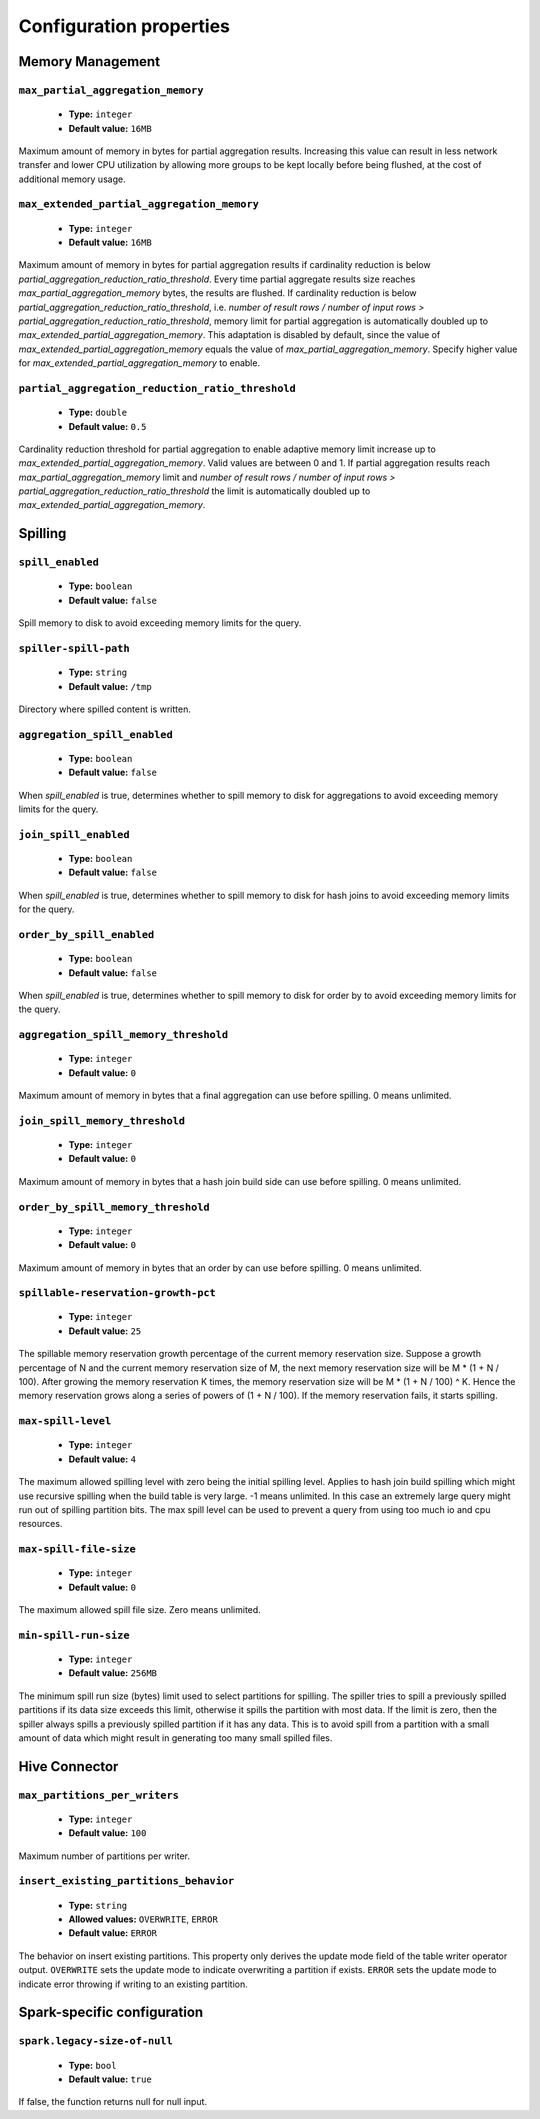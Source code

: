 ========================
Configuration properties
========================

Memory Management
-----------------

``max_partial_aggregation_memory``
^^^^^^^^^^^^^^^^^^^^^^^^^^^^^^^^^^

    * **Type:** ``integer``
    * **Default value:** ``16MB``

Maximum amount of memory in bytes for partial aggregation results. Increasing
this value can result in less network transfer and lower CPU utilization by
allowing more groups to be kept locally before being flushed, at the cost of
additional memory usage.

``max_extended_partial_aggregation_memory``
^^^^^^^^^^^^^^^^^^^^^^^^^^^^^^^^^^^^^^^^^^^

    * **Type:** ``integer``
    * **Default value:** ``16MB``

Maximum amount of memory in bytes for partial aggregation results if cardinality
reduction is below `partial_aggregation_reduction_ratio_threshold`. Every time partial
aggregate results size reaches `max_partial_aggregation_memory` bytes, the results
are flushed. If cardinality reduction is below `partial_aggregation_reduction_ratio_threshold`,
i.e. `number of result rows / number of input rows > partial_aggregation_reduction_ratio_threshold`,
memory limit for partial aggregation is automatically doubled up to
`max_extended_partial_aggregation_memory`. This adaptation is disabled by default, since
the value of `max_extended_partial_aggregation_memory` equals the value of
`max_partial_aggregation_memory`. Specify higher value for `max_extended_partial_aggregation_memory`
to enable.

``partial_aggregation_reduction_ratio_threshold``
^^^^^^^^^^^^^^^^^^^^^^^^^^^^^^^^^^^^^^^^^^^^^^^^^

    * **Type:** ``double``
    * **Default value:** ``0.5``

Cardinality reduction threshold for partial aggregation to enable adaptive memory limit increase
up to `max_extended_partial_aggregation_memory`. Valid values are between 0 and 1. If
partial aggregation results reach `max_partial_aggregation_memory` limit and
`number of result rows / number of input rows > partial_aggregation_reduction_ratio_threshold`
the limit is automatically doubled up to `max_extended_partial_aggregation_memory`.

Spilling
--------

``spill_enabled``
^^^^^^^^^^^^^^^^^

    * **Type:** ``boolean``
    * **Default value:** ``false``

Spill memory to disk to avoid exceeding memory limits for the query.

``spiller-spill-path``
^^^^^^^^^^^^^^^^^^^^^^

    * **Type:** ``string``
    * **Default value:** ``/tmp``

Directory where spilled content is written.

``aggregation_spill_enabled``
^^^^^^^^^^^^^^^^^^^^^^^^^^^^^

    * **Type:** ``boolean``
    * **Default value:** ``false``

When `spill_enabled` is true, determines whether to spill memory to disk
for aggregations to avoid exceeding memory limits for the query.

``join_spill_enabled``
^^^^^^^^^^^^^^^^^^^^^^

    * **Type:** ``boolean``
    * **Default value:** ``false``

When `spill_enabled` is true, determines whether to spill memory to disk
for hash joins to avoid exceeding memory limits for the query.

``order_by_spill_enabled``
^^^^^^^^^^^^^^^^^^^^^^^^^^

    * **Type:** ``boolean``
    * **Default value:** ``false``

When `spill_enabled` is true, determines whether to spill memory to disk
for order by to avoid exceeding memory limits for the query.

``aggregation_spill_memory_threshold``
^^^^^^^^^^^^^^^^^^^^^^^^^^^^^^^^^^^^^^

    * **Type:** ``integer``
    * **Default value:** ``0``

Maximum amount of memory in bytes that a final aggregation can use before spilling.
0 means unlimited.

``join_spill_memory_threshold``
^^^^^^^^^^^^^^^^^^^^^^^^^^^^^^^

    * **Type:** ``integer``
    * **Default value:** ``0``

Maximum amount of memory in bytes that a hash join build side can use before spilling.
0 means unlimited.

``order_by_spill_memory_threshold``
^^^^^^^^^^^^^^^^^^^^^^^^^^^^^^^^^^^

    * **Type:** ``integer``
    * **Default value:** ``0``

Maximum amount of memory in bytes that an order by can use before spilling.
0 means unlimited.

``spillable-reservation-growth-pct``
^^^^^^^^^^^^^^^^^^^^^^^^^^^^^^^^^^^^

    * **Type:** ``integer``
    * **Default value:** ``25``

The spillable memory reservation growth percentage of the current memory
reservation size. Suppose a growth percentage of N and the current memory
reservation size of M, the next memory reservation size will be
M * (1 + N / 100). After growing the memory reservation K times, the memory
reservation size will be M * (1 + N / 100) ^ K. Hence the memory reservation
grows along a series of powers of (1 + N / 100). If the memory reservation
fails, it starts spilling.

``max-spill-level``
^^^^^^^^^^^^^^^^^^^

    * **Type:** ``integer``
    * **Default value:** ``4``

The maximum allowed spilling level with zero being the initial spilling level.
Applies to hash join build spilling which might use recursive spilling when
the build table is very large. -1 means unlimited. In this case an extremely
large query might run out of spilling partition bits. The max spill level
can be used to prevent a query from using too much io and cpu resources.

``max-spill-file-size``
^^^^^^^^^^^^^^^^^^^^^^^

    * **Type:** ``integer``
    * **Default value:** ``0``

The maximum allowed spill file size. Zero means unlimited.

``min-spill-run-size``
^^^^^^^^^^^^^^^^^^^^^^^

    * **Type:** ``integer``
    * **Default value:** ``256MB``

The minimum spill run size (bytes) limit used to select partitions for
spilling. The spiller tries to spill a previously spilled partitions if its
data size exceeds this limit, otherwise it spills the partition with most data.
If the limit is zero, then the spiller always spills a previously spilled
partition if it has any data. This is to avoid spill from a partition with a
small amount of data which might result in generating too many small spilled
files.


Hive Connector
-----------------------------

``max_partitions_per_writers``
^^^^^^^^^^^^^^^^^^^^^^^^^^^^^^

    * **Type:** ``integer``
    * **Default value:** ``100``

Maximum number of partitions per writer.

``insert_existing_partitions_behavior``
^^^^^^^^^^^^^^^^^^^^^^^^^^^^^^^^^^^^^^^

    * **Type:** ``string``
    * **Allowed values:** ``OVERWRITE``, ``ERROR``
    * **Default value:** ``ERROR``

The behavior on insert existing partitions. This property only derives
the update mode field of the table writer operator output. ``OVERWRITE``
sets the update mode to indicate overwriting a partition if exists.
``ERROR`` sets the update mode to indicate error throwing if writing
to an existing partition.

Spark-specific configuration
----------------------------

``spark.legacy-size-of-null``
^^^^^^^^^^^^^^^^^^^^^^^^^^^^^

    * **Type:** ``bool``
    * **Default value:** ``true``

If false, the function returns null for null input.
